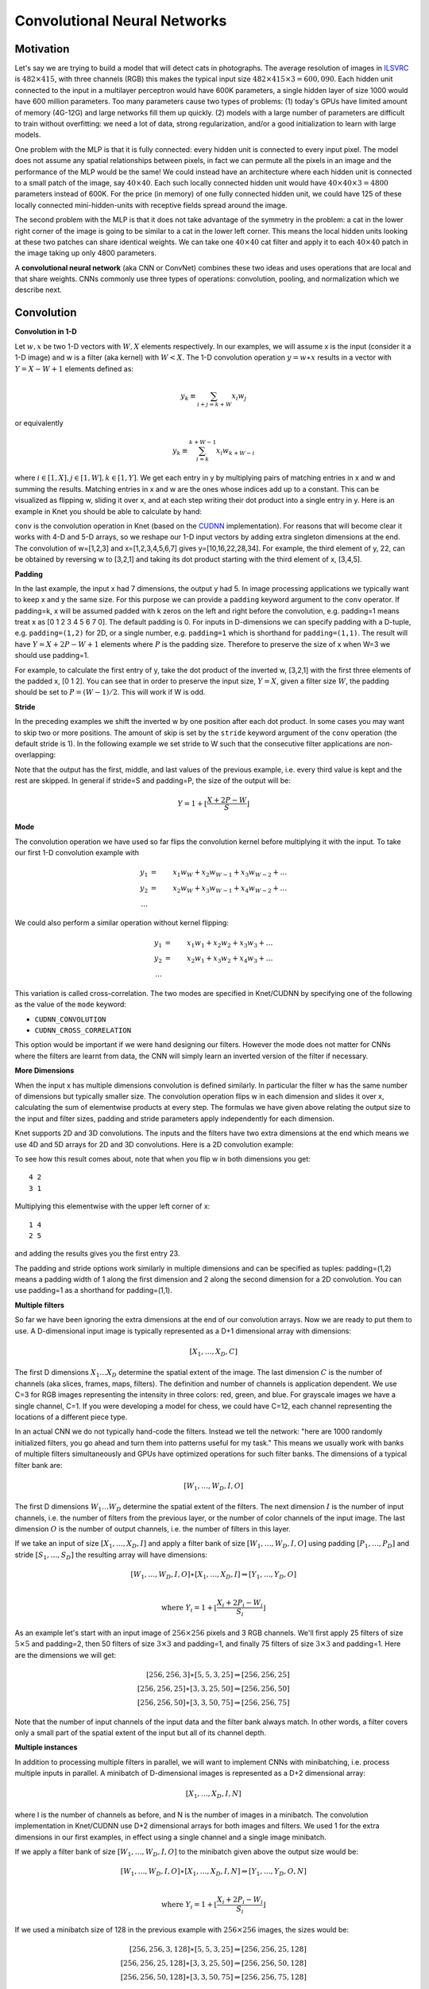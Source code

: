 *****************************
Convolutional Neural Networks
*****************************

.. TODO: start with biological motivation, then rename the following
.. computational motivation.
.. http://www.deeplearningbook.org/contents/convnets.html has biological story in final sections.

.. emphasize viewpoint invariance (translational symmetry) from hinton:
.. https://d396qusza40orc.cloudfront.net/neuralnets/lecture_slides/lec5.pdf

.. receptive fields in deeper layers are larger:
.. http://www.deeplearningbook.org/contents/convnets.html Fig 9.4, pp. 339
.. this is true if we don't use pooling!

Motivation
----------

.. TODO: hinton mentions 2012 and 256x256 images, let's change to
.. ILSVRC-2012 when the revolution began.
..  https://d396qusza40orc.cloudfront.net/neuralnets/lecture_slides/lec5.pdf
.. nielsen also has some history on this:
.. http://neuralnetworksanddeeplearning.com/chap6.html

.. bengio has an edge detection net for efficiency comparison:
.. http://www.deeplearningbook.org/contents/convnets.html Fig 9.6 pp.342

.. invariance vs equivariance:
.. http://www.deeplearningbook.org/contents/convnets.html pp. 340
.. equivariant to translation but not rotation and scaling pp. 341

.. _ILSVRC: http://www.image-net.org/challenges/LSVRC/2014

Let's say we are trying to build a model that will detect cats in
photographs.  The average resolution of images in ILSVRC_ is
:math:`482\times 415`, with three channels (RGB) this makes the
typical input size :math:`482\times 415\times 3=600,090`.  Each hidden
unit connected to the input in a multilayer perceptron would have 600K
parameters, a single hidden layer of size 1000 would have 600 million
parameters.  Too many parameters cause two types of problems: (1)
today's GPUs have limited amount of memory (4G-12G) and large networks
fill them up quickly.  (2) models with a large number of parameters
are difficult to train without overfitting: we need a lot of data,
strong regularization, and/or a good initialization to learn with
large models.

One problem with the MLP is that it is fully connected: every hidden
unit is connected to every input pixel.  The model does not assume any
spatial relationships between pixels, in fact we can permute all the
pixels in an image and the performance of the MLP would be the same!
We could instead have an architecture where each hidden unit is
connected to a small patch of the image, say :math:`40\times 40`.
Each such locally connected hidden unit would have :math:`40\times
40\times 3=4800` parameters instead of 600K.  For the price (in
memory) of one fully connected hidden unit, we could have 125 of these
locally connected mini-hidden-units with receptive fields spread
around the image.

The second problem with the MLP is that it does not take advantage of
the symmetry in the problem: a cat in the lower right corner of the
image is going to be similar to a cat in the lower left corner.  This
means the local hidden units looking at these two patches can share
identical weights.  We can take one :math:`40\times 40` cat filter and
apply it to each :math:`40\times 40` patch in the image taking up only
4800 parameters.

.. TODO: add a picture of local vs fully connected.

A **convolutional neural network** (aka CNN or ConvNet) combines these
two ideas and uses operations that are local and that share weights.
CNNs commonly use three types of operations: convolution, pooling, and
normalization which we describe next.


Convolution
-----------

**Convolution in 1-D**

Let :math:`w, x` be two 1-D vectors with :math:`W, X` elements
respectively.  In our examples, we will assume x is the input
(consider it a 1-D image) and w is a filter (aka kernel) with
:math:`W<X`.  The 1-D convolution operation :math:`y=w\ast x` results
in a vector with :math:`Y=X-W+1` elements defined as:

.. math::

   y_k \equiv \sum_{i+j=k+W} x_i w_j

or equivalently

.. TODO: mention valid vs other types of convolution.
.. TODO: why flip?  the above expression derived from probability. flipping makes it commutative.

.. math::

   y_k \equiv \sum_{i=k}^{k+W-1} x_i w_{k+W-i}

where :math:`i\in[1,X], j\in[1,W], k\in[1,Y]`.  We get each entry in y
by multiplying pairs of matching entries in x and w and summing the
results.  Matching entries in x and w are the ones whose indices add
up to a constant.  This can be visualized as flipping w, sliding it
over x, and at each step writing their dot product into a single entry
in y.  Here is an example in Knet you should be able to calculate by
hand:

.. doctest::

   @knet function convtest1(x)
       w = par(init=reshape([1.0,2.0,3.0], (3,1,1,1)))
       y = conv(w, x)
       return y
   end
   julia> f = compile(:convtest1);
   julia> x = reshape([1.0:7.0...], (7,1,1,1))
   7x1x1x1 Array{Float64,4}: [1,2,3,4,5,6,7]
   julia> y = forw(f,x)
   5x1x1x1 Array{Float64,4}: [10,16,22,28,34]

.. _CUDNN: https://developer.nvidia.com/cudnn

``conv`` is the convolution operation in Knet (based on the CUDNN_
implementation).  For reasons that will become clear it works with 4-D
and 5-D arrays, so we reshape our 1-D input vectors by adding extra
singleton dimensions at the end.  The convolution of w=[1,2,3] and
x=[1,2,3,4,5,6,7] gives y=[10,16,22,28,34].  For example, the third
element of y, 22, can be obtained by reversing w to [3,2,1] and taking
its dot product starting with the third element of x, [3,4,5].


**Padding**

In the last example, the input x had 7 dimensions, the output y had 5.
In image processing applications we typically want to keep x and y the
same size.  For this purpose we can provide a ``padding`` keyword
argument to the ``conv`` operator.  If padding=k, x will be assumed
padded with k zeros on the left and right before the convolution,
e.g. padding=1 means treat x as [0 1 2 3 4 5 6 7 0].  The default
padding is 0.  For inputs in D-dimensions we can specify padding with
a D-tuple, e.g. ``padding=(1,2)`` for 2D, or a single number,
e.g. ``padding=1`` which is shorthand for ``padding=(1,1)``.  The
result will have :math:`Y=X+2P-W+1` elements where :math:`P` is the
padding size.  Therefore to preserve the size of x when W=3 we should
use padding=1.


.. doctest::

   @knet function convtest2(x)
       w = par(init=reshape([1.0,2.0,3.0], (3,1,1,1)))
       y = conv(w, x; padding=(1,0))
       return y
   end
   julia> f = compile(:convtest2);
   julia> y = forw(f,x)
   7x1x1x1 Array{Float64,4}: [4,10,16,22,28,34,32]

.. TODO: implement actual 1-D convolution.

For example, to calculate the first entry of y, take the dot product
of the inverted w, [3,2,1] with the first three elements of the padded
x, [0 1 2].  You can see that in order to preserve the input size,
:math:`Y=X`, given a filter size :math:`W`, the padding should be set
to :math:`P=(W-1)/2`.  This will work if W is odd.

**Stride**

In the preceding examples we shift the inverted w by one position
after each dot product.  In some cases you may want to skip two or
more positions.  The amount of skip is set by the ``stride`` keyword
argument of the ``conv`` operation (the default stride is 1).  In the
following example we set stride to W such that the consecutive filter
applications are non-overlapping:

.. doctest::

   @knet function convtest3(x)
       w = par(init=reshape([1.0,2.0,3.0], (3,1,1,1)))
       y = conv(w, x; padding=(1,0), stride=3)
       return y
   end
   julia> f = compile(:convtest3);
   julia> y = forw(f,x)
   3x1x1x1 Array{Float64,4}: [4,22,32]

Note that the output has the first, middle, and last values of the
previous example, i.e. every third value is kept and the rest are
skipped.  In general if stride=S and padding=P, the size of the output
will be:

.. math::

   Y = 1 + \left\lfloor\frac{X+2P-W}{S}\right\rfloor

**Mode**

The convolution operation we have used so far flips the convolution
kernel before multiplying it with the input.  To take our first 1-D convolution example with 

.. math::

   y_1 &=& x_1 w_W + x_2 w_{W-1} + x_3 w_{W-2} + \ldots \\
   y_2 &=& x_2 w_W + x_3 w_{W-1} + x_4 w_{W-2} + \ldots \\
   \ldots

We could also perform a similar operation without kernel flipping:

.. math::

   y_1 &=& x_1 w_1 + x_2 w_2 + x_3 w_3 + \ldots \\
   y_2 &=& x_2 w_1 + x_3 w_2 + x_4 w_3 + \ldots \\
   \ldots

This variation is called cross-correlation.  The two modes are
specified in Knet/CUDNN by specifying one of the following as the
value of the ``mode`` keyword:

* ``CUDNN_CONVOLUTION``
* ``CUDNN_CROSS_CORRELATION``

This option would be important if we were hand designing our filters.
However the mode does not matter for CNNs where the filters are learnt
from data, the CNN will simply learn an inverted version of the filter
if necessary.

**More Dimensions**

When the input x has multiple dimensions convolution is defined
similarly.  In particular the filter w has the same number of
dimensions but typically smaller size.  The convolution operation
flips w in each dimension and slides it over x, calculating the sum of
elementwise products at every step.  The formulas we have given above
relating the output size to the input and filter sizes, padding and
stride parameters apply independently for each dimension.

Knet supports 2D and 3D convolutions.  The inputs and the filters have
two extra dimensions at the end which means we use 4D and 5D arrays
for 2D and 3D convolutions.  Here is a 2D convolution example:

.. doctest::

   @knet function convtest4(x)
       w = par(init=reshape([1.0:4.0...], (2,2,1,1)))
       y = conv(w, x)
       return y
   end
   julia> f = compile(:convtest4);
   julia> x = reshape([1.0:9.0...], (3,3,1,1));
   julia> y = forw(f,x);
   julia> x
   3x3x1x1 Array{Float64,4}:
   [:, :, 1, 1] =
    1.0  4.0  7.0
    2.0  5.0  8.0
    3.0  6.0  9.0
   julia> get(f,:w)
   2x2x1x1 Array{Float64,4}:
   [:, :, 1, 1] =
    1.0  3.0
    2.0  4.0
   julia> y
   2x2x1x1 CudaArray{Float64,4}:
   [:, :, 1, 1] =
    23.0  53.0
    33.0  63.0

To see how this result comes about, note that when you flip w in both
dimensions you get::

   4 2
   3 1

Multiplying this elementwise with the upper left corner of x::

   1 4
   2 5

and adding the results gives you the first entry 23.

The padding and stride options work similarly in multiple dimensions
and can be specified as tuples: padding=(1,2) means a padding width of
1 along the first dimension and 2 along the second dimension for a 2D
convolution.  You can use padding=1 as a shorthand for padding=(1,1).

**Multiple filters**

So far we have been ignoring the extra dimensions at the end of our
convolution arrays.  Now we are ready to put them to use.  A
D-dimensional input image is typically represented as a D+1
dimensional array with dimensions:

.. math::

   [ X_1, \ldots, X_D, C ]

The first D dimensions :math:`X_1\ldots X_D` determine the spatial
extent of the image.  The last dimension :math:`C` is the number of
channels (aka slices, frames, maps, filters).  The definition and
number of channels is application dependent.  We use C=3 for RGB
images representing the intensity in three colors: red, green, and
blue.  For grayscale images we have a single channel, C=1.  If you
were developing a model for chess, we could have C=12, each channel
representing the locations of a different piece type.

In an actual CNN we do not typically hand-code the filters.  Instead
we tell the network: "here are 1000 randomly initialized filters, you
go ahead and turn them into patterns useful for my task."  This means
we usually work with banks of multiple filters simultaneously and GPUs
have optimized operations for such filter banks.  The dimensions of a
typical filter bank are:

.. math::

   [ W_1, \ldots, W_D, I, O ]

The first D dimensions :math:`W_1\ldots W_D` determine the spatial
extent of the filters.  The next dimension :math:`I` is the number of
input channels, i.e. the number of filters from the previous layer, or
the number of color channels of the input image.  The last dimension
:math:`O` is the number of output channels, i.e. the number of filters
in this layer.

If we take an input of size :math:`[X_1,\ldots, X_D,I]` and apply a
filter bank of size :math:`[W_1,\ldots,W_D,I,O]` using padding
:math:`[P_1,\ldots,P_D]` and stride :math:`[S_1,\ldots,S_D]` the
resulting array will have dimensions:

.. math::

   [ W_1, \ldots, W_D, I, O ] \ast [ X_1, \ldots, X_D, I ] 
   \Rightarrow [ Y_1, \ldots, Y_D, O ] \\

   \mbox{where } Y_i = 1 + \left\lfloor\frac{X_i+2P_i-W_i}{S_i}\right\rfloor

As an example let's start with an input image of :math:`256\times 256`
pixels and 3 RGB channels.  We'll first apply 25 filters of size
:math:`5\times 5` and padding=2, then 50 filters of size
:math:`3\times 3` and padding=1, and finally 75 filters of size
:math:`3\times 3` and padding=1.  Here are the dimensions we will get:

.. math::

   [ 256, 256, 3 ] \ast [ 5, 5, 3, 25 ] \Rightarrow [ 256, 256, 25 ] \\
   [ 256, 256, 25] \ast [ 3, 3, 25,50 ] \Rightarrow [ 256, 256, 50 ] \\
   [ 256, 256, 50] \ast [ 3, 3, 50,75 ] \Rightarrow [ 256, 256, 75 ]

Note that the number of input channels of the input data and the
filter bank always match.  In other words, a filter covers only a
small part of the spatial extent of the input but all of its channel
depth.

**Multiple instances**

In addition to processing multiple filters in parallel, we will want
to implement CNNs with minibatching, i.e. process multiple inputs in
parallel.  A minibatch of D-dimensional images is represented as a D+2
dimensional array:

.. math::

   [ X_1, \ldots, X_D, I, N ]

where I is the number of channels as before, and N is the number of
images in a minibatch.  The convolution implementation in Knet/CUDNN
use D+2 dimensional arrays for both images and filters.  We used 1 for
the extra dimensions in our first examples, in effect using a single
channel and a single image minibatch.  

If we apply a filter bank of size :math:`[W_1, \ldots, W_D, I, O]` to
the minibatch given above the output size would be:

.. math::

   [ W_1, \ldots, W_D, I, O ] \ast [ X_1, \ldots, X_D, I, N ] 
   \Rightarrow [ Y_1, \ldots, Y_D, O, N ] \\

   \mbox{where } Y_i = 1 + \left\lfloor\frac{X_i+2P_i-W_i}{S_i}\right\rfloor

If we used a minibatch size of 128 in the previous example with
:math:`256\times 256` images, the sizes would be:

.. math::

   [ 256, 256, 3, 128 ] \ast [ 5, 5, 3, 25 ] \Rightarrow [ 256, 256, 25, 128 ] \\
   [ 256, 256, 25, 128] \ast [ 3, 3, 25,50 ] \Rightarrow [ 256, 256, 50, 128 ] \\
   [ 256, 256, 50, 128] \ast [ 3, 3, 50,75 ] \Rightarrow [ 256, 256, 75, 128 ]

basically adding an extra dimension of 128 at the end of each data
array.  

By the way, the arrays in this particular example already exceed 5GB
of storage, so you would want to use a smaller minibatch size if you
had a K20 GPU with 4GB of RAM.

Note: All the dimensions given above are for column-major languages
like Knet.  CUDNN uses row-major notation, so all the dimensions
would be reversed, e.g. :math:`[N,I,X_D,\ldots,X_1]`.


.. **Convolution vs neuron pictures**

.. http://colah.github.io/posts/2014-07-Understanding-Convolutions/

.. TODO: add beautiful pictures like the ones in http://colah.github.io/posts/2014-07-Conv-Nets-Modular/

.. the cbf operation is equivalent to applying f(wx+b) to each patch!

.. the output is sometimes called a feature map (http://www.deeplearningbook.org/contents/convnets.html)


**Convolution vs matrix multiplication**

.. http://www.deeplearningbook.org/contents/convnets.html pp.2
.. http://colah.github.io/posts/2014-07-Understanding-Convolutions
.. http://cs231n.github.io/convolutional-networks/ im2col

Convolution can be turned into a matrix multiplication, where certain
entries in the matrix are constrained to be the same.  The motivation
is to be able to use efficient algorithms for matrix multiplication
in order to perform convolution.  The drawback is the large amount of
memory needed due to repeated entries or sparse representations.

Here is a matrix implementation for our first convolution example
:math:`w=[1\ldots 3],\,\,x=[1\ldots 7],\,\,w\ast x = [10,16,22,28,34]`:

.. image:: images/im2col1a.jpg
   :width: 30%

In this example we repeated the entries of the filter on multiple rows
of a sparse matrix with shifted positions.  Alternatively we can
repeat the entries of the input to place each local patch on a
separate column of an input matrix:

.. image:: images/im2col1b.jpg
   :width: 50%

The first approach turns w into a :math:`Y\times X` sparse matrix,
wheras the second turns x into a :math:`W\times Y` dense matrix.

For 2-D images, typically the second approach is used: the local
patches of the image used by convolution are stretched out to columns
of an input matrix, an operation commonly called ``im2col``.  Each
convolutional filter is stretched out to rows of a filter matrix.
After the matrix multiplication the resulting array is reshaped into
the proper output dimensions.  The following figure illustrates these
operations on a small example:

.. image:: images/im2col2.jpg
   :width: 40%

It is also possible to go in the other direction, i.e. implement
matrix multiplication (i.e. a fully connected layer) in terms of
convolution.  This conversion is useful when we want to build a
network that can be applied to inputs of different sizes: the matrix
multiplication would fail, but the convolution will give us outputs of
matching sizes.  Consider a fully connected layer with a weight matrix
W of size :math:`K\times D` mapping a D-dimensional input vector x to
a K-dimensional output vector y.  We can consider each of the K rows
of the W matrix a convolution filter.  The following example shows how
we can reshape the arrays and use convolution for matrix
multiplication::

  julia> using Knet, CUDNN
  julia> x = reshape([1.0:3.0...], (3,1))
  3x1 Array{Float64,2}:
   1.0
   2.0
   3.0
  julia> w = reshape([1.0:6.0...], (2,3))
  2x3 Array{Float64,2}:
   1.0  3.0  5.0
   2.0  4.0  6.0
  julia> y = w * x
  2x1 Array{Float64,2}:
   22.0
   28.0
  julia> f = compile(:conv, mode=CUDNN_CROSS_CORRELATION);
  julia> x2 = reshape(x, (3,1,1,1))
  3x1x1x1 Array{Float64,4}:
  [:, :, 1, 1] =
   1.0
   2.0
   3.0
  julia> w2 = reshape(w', (3,1,1,2))
  3x1x1x2 Array{Float64,4}:
  [:, :, 1, 1] =
   1.0
   3.0
   5.0
  [:, :, 1, 2] =
   2.0
   4.0
   6.0
  julia> y2 = forw(f, w2, x2)
  1x1x2x1 CudaArray{Float64,4}:
  [:, :, 1, 1] =
   22.0
  [:, :, 2, 1] =
   28.0

In addition to computational concerns, these examples also show that a
fully connected layer can emulate a convolutional layer given the
right weights and vice versa, i.e. convolution does not get us any
extra representational power.  However it does get us representational
and statistical efficiency, i.e. the functions we would like to
approximate are often expressed with significantly fewer parameters
using convolutional layers and thus require fewer examples to train.

.. DONE: It is also possible to convert FC to conv: http://cs231n.github.io/convolutional-networks/ Converting FC layers to CONV layers

**Backpropagation**

Convolution is a linear operation consisting of additions and
multiplications, so its backward pass is not very complicated except
for the indexing.  Just like the backward pass for matrix
multiplication can be expressed as another matrix multiplication, the
backward pass for convolution (at least if we use stride=1) can be
expressed as another convolution.  We will derive the backward pass
for a 1-D example using the cross-correlation mode (no kernel
flipping) to keep things simple.  We will denote the cross-correlation
operation with :math:`\star` to distinguish it from convolution
denoted with :math:`\ast`.  Here are the individual entries of
:math:`y=w\star x`:

.. TODO: confirm this at least if we use stride=1

.. math::

   y_1 &=& x_1 w_1 + x_2 w_2 + x_3 w_3 + \ldots \\
   y_2 &=& x_2 w_1 + x_3 w_2 + x_4 w_3 + \ldots \\
   y_3 &=& x_3 w_1 + x_4 w_2 + x_5 w_3 + \ldots \\
   \ldots

As you can see, because of weight sharing the same w entry is used in
computing multiple y entries.  This means a single w entry effects the
objective function through multiple paths and these effects need to be
added.  Denoting :math:`\partial J/\partial y_i` as :math:`y_i'` for
brevity we have:

.. math::

   w_1' &=& x_1 y_1' + x_2 y_2' + \ldots \\
   w_2' &=& x_2 y_1' + x_3 y_2' + \ldots \\
   w_3' &=& x_3 y_1' + x_4 y_2' + \ldots \\
   \ldots \\

which can be recognized as another cross-correlation operation, this
time between :math:`x` and :math:`y'`.  This allows us to write
:math:`w'=y'\star x`.

Alternatively, we can use the equivalent matrix multiplication
operation from the last section to derive the backward pass:

.. image:: images/xcor-im2col-forw.jpg
   :width: 50%

If :math:`r` is the matrix with repeated :math:`x` entries in this
picture, we have :math:`y=wr`. Remember that the backward pass for
matrix multiplication :math:`y=wr` is :math:`w'=y'r^T`:

.. image:: images/xcor-im2col-back.jpg
   :width: 50%

which can be recognized as the matrix multiplication equivalent of the
cross correlation operation :math:`w'=y'\star x`.

Here is the gradient for the input:

.. math::

   x_1' &=& w_1 y_1' \\
   x_2' &=& w_2 y_1' + w_1 y_2' \\
   x_3' &=& w_3 y_1' + w_2 y_2' + w_1 y_3' \\
   \ldots \\

You can recognize this as a regular convolution between :math:`w` and
:math:`y'` with some zero padding.

The following resources provide more detailed derivations of the
backward pass for convolution:

* `Goodfellow, I. (2010) <http://www.iro.umontreal.ca/~lisa/pointeurs/convolution.pdf>`_. Technical report: Multidimensional, downsampled convolution for autoencoders. Technical report, Université de Montréal. 312.
* `Bouvrie, J. (2006) <http://people.csail.mit.edu/jvb/papers/cnn_tutorial.pdf>`_. Notes on convolutional neural networks.
* UFLDL `tutorial <http://ufldl.stanford.edu/tutorial/supervised/ConvolutionalNeuralNetwork>`_ and `exercise <http://ufldl.stanford.edu/tutorial/supervised/ExerciseConvolutionalNeuralNetwork>`_ on CNNs.

.. TODO: decide filter/kernel use consistently.

.. DONE: also derive using matrix multiplication.

.. hinton lec5 slide 11: mentions the weight tying and addition in back pass.
.. http://ufldl.stanford.edu/tutorial/supervised/ConvolutionalNeuralNetwork/ has derivatives
.. http://ufldl.stanford.edu/tutorial/supervised/ExerciseConvolutionalNeuralNetwork/ also
.. http://www.deeplearningbook.org/contents/convnets.html cites Goodfellow 2010 for derivatives.  says back pass implementable by conv only when stride=1.
.. See http://people.csail.mit.edu/jvb/papers/cnn_tutorial.pdf for a derivation of the backward pass for convolution.

Pooling
-------

.. computational motivation.
.. translational symmetry vs scale symmetry in viewpoint invariance.
.. pooling useful for ignoring small translations? or large scaling differences? (there is no weight tying for the second)
.. translation invariance (small shifts in input should not change the output) vs translational symmetry (same feature useful in one patch, also useful in another patch)
.. alternatives to pooling.

It is common practice to use pooling (aka subsampling) layers in
between convolution operations in CNNs.  Pooling looks at small
windows of the input, and computes a single summary statistic,
e.g. maximum or average, for each window.  A pooling layer basically
says: tell me whether this feature exists in a certain region of the
image, I don't care exactly where.  This makes the output of the layer
invariant to small translations of the input.  Pooling layers use
large strides, typically as large as the window size, which reduces
the size of their output.

.. This reduces memory cost and improves representational and statistical
.. efficiency when the function we want to represent can be approximated
.. well.

Like convolution, pooling slides a small window of a given size over
the input optionally padded with zeros skipping stride pixels every
step.  In Knet by default there is no padding, the window size is 2,
stride is equal to the window size and the pooling operation is max.
These default settings reduce each dimension of the input to half the
size.

**Pooling in 1-D**

Here is a 1-D example:

.. doctest::

   @knet function pooltest1(x)
       y = pool(x)
       return y
   end
   julia> f = compile(:pooltest1)
   julia> x = reshape([1.0:6.0...], (6,1,1,1))
   6x1x1x1 Array{Float64,4}: [1,2,3,4,5,6]
   julia> forw(f,x)
   3x1x1x1 CudaArray{Float64,4}: [2,4,6]

With window size and stride equal to 2, pooling considers the input
windows :math:`[1,2], [3,4], [5,6]` and picks the maximum in each
window.  

**Window**

The default and most commonly used window size is 2, however other
window sizes can be specified using the ``window`` keyword.  For
D-dimensional inputs the size can be specified using a D-tuple,
e.g. ``window=(2,3)`` for 2-D, or a single number, e.g. ``window=3``
which is shorthand for ``window=(3,3)`` in 2-D.  Here is an example
using a window size of 3 instead of the default 2:

.. doctest::

   @knet function pooltest2(x)
       y = pool(x; window=3)
       return y
   end
   julia> f = compile(:pooltest1)
   julia> x = reshape([1.0:6.0...], (6,1,1,1))
   6x1x1x1 Array{Float64,4}: [1,2,3,4,5,6]
   julia> forw(f,x)
   3x1x1x1 CudaArray{Float64,4}: [3,6]

With a window and stride of 3 (the stride is equal to window size by
default), pooling considers the input windows :math:`[1,2,3],[4,5,6]`,
and writes the maximum of each window to the output.  If the input
size is :math:`X`, and stride is equal to the window size :math:`W`,
the output will have :math:`Y=\lceil X/W\rceil` elements.

**Padding**

The amount of zero padding is specified using the ``padding`` keyword
argument just like convolution.  Padding is 0 by default.  For
D-dimensional inputs padding can be specified as a tuple such as
``padding=(1,2)``, or a single number ``padding=1`` which is shorthand
for ``padding=(1,1)`` in 2-D.  Here is a 1-D example:

.. doctest::

   @knet function pooltest3(x)
       y = pool(x; padding=(1,0))
       return y
   end
   julia> f = compile(:pooltest3)
   julia> x = reshape([1.0:6.0...], (6,1,1,1))
   6x1x1x1 Array{Float64,4}: [1,2,3,4,5,6]
   julia> forw(f,x)
   3x1x1x1 CudaArray{Float64,4}: [1,3,5,6]

In this example, window=stride=2 by default and the padding size is 1,
so the input is treated as :math:`[0,1,2,3,4,5,6,0]` and split into
windows of :math:`[0,1],[2,3],[4,5],[6,0]` and the maximum of each
window is written to the output.

With padding size :math:`P`, if the input size is :math:`X`, and
stride is equal to the window size :math:`W`, the output will have
:math:`Y=\lceil (X+2P)/W\rceil` elements.

**Stride**

The pooling stride is equal to the window size by default (as opposed
to the convolution case, where it is 1 by default).  This is most
common in practice but other strides can be specified using
tuples e.g. ``stride=(1,2)`` or numbers e.g. ``stride=1``.

.. TODO: fix infersize problem when stride != window.

In general, when we have an input of size :math:`X` and pool with
window size :math:`W`, padding :math:`P`, and stride :math:`S`, the
size of the output will be:

.. math::

   Y = 1 + \left\lceil\frac{X+2P-W}{S}\right\rceil

**Pooling operations**

There are three pooling operations defined by CUDNN used for
summarizing each window:

* ``CUDNN_POOLING_MAX``
* ``CUDNN_POOLING_AVERAGE_COUNT_INCLUDE_PADDING``
* ``CUDNN_POOLING_AVERAGE_COUNT_EXCLUDE_PADDING``

These options can be specified as the value of the ``mode`` keyword
argument to the ``pool`` operation.  The default is
``CUDNN_POOLING_MAX`` which we have been using so far.  The last two
compute averages, and differ in whether to include or exclude the
padding zeros in these averages.  For example, with input
:math:`x=[1,2,3,4,5,6]`, ``window=stride=2``, and ``padding=1`` we
have the following outputs with the three options::

  mode=CUDNN_POOLING_MAX => [1,3,5,6]
  mode=CUDNN_POOLING_AVERAGE_COUNT_INCLUDE_PADDING => [0.5, 2.5, 4.5, 3.0]
  mode=CUDNN_POOLING_AVERAGE_COUNT_EXCLUDE_PADDING => [1.0, 2.5, 4.5, 6.0]

**More Dimensions**

D-dimensional inputs are pooled with D-dimensional windows, the size
of each output dimension given by the 1-D formulas above.  Here is a
2-D example with default options, i.e. window=stride=(2,2),
padding=(0,0), mode=max::

   @knet function pooltest1(x)
       y = pool(x)
       return y
   end
   julia> f = compile(:pooltest1)
   julia> x = reshape([1.0:16.0...], (4,4,1,1))
   4x4x1x1 Array{Float64,4}:
   [:, :, 1, 1] =
    1.0  5.0   9.0  13.0
    2.0  6.0  10.0  14.0
    3.0  7.0  11.0  15.0
    4.0  8.0  12.0  16.0
   julia> forw(f,x)
   2x2x1x1 CudaArray{Float64,4}:
   [:, :, 1, 1] =
    6.0  14.0
    8.0  16.0


**Multiple channels and instances**

As we saw in convolution, each data array has two extra dimensions in
addition to the spatial dimensions: :math:`[ X_1, \ldots, X_D, I, N ]`
where :math:`I` is the number of channels and :math:`N` is the number
of instances in a minibatch.  

When the number of channels is greater than 1, the pooling operation
is performed independently on each channel, e.g. for each patch, the
maximum/average in each channel is computed independently and copied
to the output.  Here is an example with two channels::

  @knet function pooltest1(x)
      y = pool(x)
      return y
  end
  julia> f = compile(:pooltest1)
  julia> x = rand(4,4,2,1)
  4x4x2x1 Array{Float64,4}:
  [:, :, 1, 1] =
   0.0235776   0.470246  0.829754  0.164617
   0.375611    0.884792  0.561758  0.955467
   0.00740115  0.76617   0.674633  0.480402
   0.979588    0.949825  0.449385  0.956657
  [:, :, 2, 1] =
   0.254501  0.0930295  0.640946  0.270479
   0.422195  0.0399775  0.387326  0.234855
   0.102558  0.589408   0.69867   0.498438
   0.823076  0.797679   0.695289  0.888321
  julia> forw(f,x)
  2x2x2x1 CudaArray{Float64,4}:
  [:, :, 1, 1] =
   0.884792  0.955467
   0.979588  0.956657
  [:, :, 2, 1] =
   0.422195  0.640946
   0.823076  0.888321

When the number of instances is greater than 1, i.e. we are using
minibatches, the pooling operation similarly runs in parallel on all
the instances::

  julia> x = rand(4,4,1,2)
  4x4x1x2 Array{Float64,4}:
  [:, :, 1, 1] =
   0.664524  0.581233   0.949937  0.563411
   0.760211  0.714199   0.985956  0.478583
   0.190559  0.682141   0.43941   0.682127
   0.701371  0.0159724  0.28857   0.166187

  [:, :, 1, 2] =
   0.637187  0.279795  0.0336316  0.233479
   0.979812  0.910836  0.410312   0.94062 
   0.171724  0.388222  0.597548   0.817148
   0.41193   0.864101  0.178535   0.4956  

  julia> forw(f,x)
  2x2x1x2 CudaArray{Float64,4}:
  [:, :, 1, 1] =
   0.760211  0.985956
   0.701371  0.682127

  [:, :, 1, 2] =
   0.979812  0.94062 
   0.864101  0.817148

.. TODO: **Do we need pooling?**

.. TODO: **Backpropagation**

Normalization
-------------

Draft...

Karpathy says: "Many types of normalization layers have been proposed
for use in ConvNet architectures, sometimes with the intentions of
implementing inhibition schemes observed in the biological
brain. However, these layers have recently fallen out of favor because
in practice their contribution has been shown to be minimal, if any."
(http://cs231n.github.io/convolutional-networks/#norm)  Batch
normalization may be an exception, as it is used in modern
architectures.

Here are some references for normalization operations:

Implementations:

* Alex Krizhevsky's cuda-convnet library API. (https://code.google.com/archive/p/cuda-convnet/wikis/LayerParams.wiki#Local_response_normalization_layer_(same_map))
* http://caffe.berkeleyvision.org/tutorial/layers.html
* http://lasagne.readthedocs.org/en/latest/modules/layers/normalization.html

Divisive normalisation (DivN):

* S. Lyu and E. Simoncelli. Nonlinear image representation
  using divisive normalization. In CVPR, pages 1–8, 2008.

Local contrast normalization (LCN):

* N. Pinto, D. D. Cox, and J. J. DiCarlo. Why is real-world visual
  object recognition hard? PLoS Computational Biology,
  4(1), 2008.
* Jarrett, Kevin, et al. "What is the best multi-stage architecture
  for object recognition?." Computer Vision, 2009 IEEE 12th
  International Conference
  on. IEEE, 2009. (http://yann.lecun.com/exdb/publis/pdf/jarrett-iccv-09.pdf)

Local response normalization (LRN):

* Krizhevsky, Alex, Ilya Sutskever, and Geoffrey E. Hinton. "Imagenet
  classification with deep convolutional neural networks." Advances in
  neural information processing systems. 2012. 
  (http://machinelearning.wustl.edu/mlpapers/paper_files/NIPS2012_0534.pdf)

Batch Normalization: This is more of an optimization topic.

* Ioffe, Sergey, and Christian Szegedy. "Batch normalization:
  Accelerating deep network training by reducing internal covariate
  shift." arXiv preprint arXiv:1502.03167 (2015). (http://arxiv.org/abs/1502.03167/)

.. TODO: LCN, LRN, DivN, BatchNormalization, 
.. TODO: what is Inception? It seems like they are trying to determine the connectivity pattern automatically.

.. References from Saman for Normalization
.. LRN 
.. http://www.cs.toronto.edu/~fritz/absps/imagenet.pdf

.. DivNorm
.. https://code.google.com/archive/p/cuda-convnet/wikis/LayerParams.wiki#Local_response_normalization_layer_(same_map)
.. This is equivalent to Local Contrast Normalization of Cuda-convnet in the link given. 

.. LeCunn’s Formulation of LCN (not there in cudnn)
.. http://yann.lecun.com/exdb/publis/pdf/jarrett-iccv-09.pdf

.. Batch Normalization
.. http://arxiv.org/pdf/1502.03167.pdf
.. I have not test the batch normalization so far.


Architectures
-------------

We have seen a number of new operations: convolution, pooling, filters
etc.  How to best put these together to form a CNN is still an active
area of research.  In this section we summarize common patterns of
usage in recent work based on `(Karpathy, 2016)
<http://cs231n.github.io/convolutional-networks>`_.

* The operations in convolutional networks are usually ordered into
  several layers of convolution-bias-activation-pooling sequences
  (``cbfp`` is the mnemonic used in Knet).  Note that the
  convolution-bias-activation sequence is an efficient way to
  implement the common neural net function :math:`f(wx+b)` for a
  locally connected and weight sharing hidden layer.  

* The convolutional layers are typically followed by a number of fully
  connected layers that end with a softmax layer for prediction (if we
  are training for a classification problem).

* It is preferrable to have multiple convolution layers with small
  filter sizes rather than a single layer with a large filter size.
  Consider three convolutional layers with a filter size of
  :math:`3\times 3`.  The units in the top layer have receptive fields
  of size :math:`7\times 7`.  Compare this with a single layer with a
  filter size of :math:`7\times 7`.  The three layer architecture has
  two advantages: The units in the single layer network is restricted
  to linear decision boundaries, whereas the three layer network can
  be more expressive.  Second, if we assume C channels, the parameter
  tensor for the single layer network has size :math:`[7,7,C,C]`
  whereas the three layer network has three tensors of size
  :math:`[3,3,C,C]` i.e. a smaller number of parameters.  The one
  disadvantage of the three layer network is the extra storage
  required to store the intermediate results for backpropagation.

* Thus common settings for convolution use :math:`3\times 3` filters
  with ``stride = padding = 1`` (which incidentally preserves the
  input size).  The one exception may be a larger filter size used in
  the first layer which is applied to the image pixels.  This will
  save memory when the input is at its largest, and linear functions
  may be sufficient to express the low level features at this stage.

* The pooling operation may not be present in every layer.  Keep in
  mind that pooling destroys information and having several
  convolutional layers without pooling may allow more complex features
  to be learnt.  When pooling is present it is best to keep the window
  size small to minimize information loss.  The common settings for
  pooling are ``window = stride = 2, padding = 0``, which halves the
  input size in each dimension.

Beyond these general guidelines, you should look at the architectures
used by successful models in the literature.  Some examples are 
LeNet `(LeCun et al. 1998) <http://yann.lecun.com/exdb/publis/pdf/lecun-98.pdf>`_,
AlexNet `(Krizhevsky et al. 2012) <http://papers.nips.cc/paper/4824-imagenet-classification-with-deep-convolutional-neural-networks>`_,
ZFNet `(Zeiler and Fergus, 2013) <http://arxiv.org/abs/1311.2901>`_,
GoogLeNet `(Szegedy et al. 2014) <http://arxiv.org/abs/1409.4842>`_,
VGGNet `(Simonyan and Zisserman, 2014) <http://arxiv.org/abs/1409.1556>`_, and 
ResNet `(He et al. 2015) <http://arxiv.org/abs/1512.03385>`_.

.. architecture of individual units:
.. http://colah.github.io/posts/2014-07-Conv-Nets-Modular/
.. claims a conv unit is a single layer mlp? and a natural extension
.. would be multi layer:
.. "That said, in the recent paper ‘Network in Network’ (Lin et
.. al. (2013)), a new “Mlpconv” layer is proposed. In this model, AA
.. would have multiple layers of neurons, with the final layer outputting
.. higher level features for the region. In the paper, the model achieves
.. some very impressive results, setting new state of the art on a number
.. of benchmark datasets."


Exercises
---------

* Design a filter that shifts a given image one pixel to right.
* Design an image filter that has 0 output in regions of uniform
  color, but nonzero output at edges where the color changes.
* If your input consisted of two consecutive frames of video, how
  would you detect motion using convolution?
* Can you implement matrix-vector multiplication in terms of convolution?
  How about matrix-matrix multiplication?  Do you need reshape operations?  
* Can you implement convolution in terms of matrix multiplication?
* Can you implement elementwise broadcasting multiplication in terms
  of convolution?

References
----------

* Some of this chapter was based on the excellent lecture notes from: http://cs231n.github.io/convolutional-networks
* Christopher Olah's blog has very good visual explanations (thanks to 
  Melike Softa for the reference): http://colah.github.io/posts/2014-07-Conv-Nets-Modular
* `UFLDL <http://ufldl.stanford.edu>`_ 
  (or its `old version
  <http://ufldl.stanford.edu/wiki/index.php/UFLDL_Tutorial>`_)
  is an online tutorial with programming examples and explicit gradient derivations covering
  `convolution <http://ufldl.stanford.edu/tutorial/supervised/FeatureExtractionUsingConvolution>`_, 
  `pooling <http://ufldl.stanford.edu/tutorial/supervised/Pooling>`_, 
  and `CNNs <http://ufldl.stanford.edu/tutorial/supervised/ConvolutionalNeuralNetwork>`_.
* Hinton's video lecture and presentation at Coursera (Lec 5): https://d396qusza40orc.cloudfront.net/neuralnets/lecture_slides/lec5.pdf
* For a derivation of gradients see: http://people.csail.mit.edu/jvb/papers/cnn_tutorial.pdf or http://www.iro.umontreal.ca/~lisa/pointeurs/convolution.pdf
* The CUDNN manual has more details about the convolution API: https://developer.nvidia.com/cudnn
* http://deeplearning.net/tutorial/lenet.html
* http://www.denizyuret.com/2014/04/on-emergence-of-visual-cortex-receptive.html
* http://neuralnetworksanddeeplearning.com/chap6.html
* http://www.deeplearningbook.org/contents/convnets.html

.. TODO: mention the main motivation behind cnns, the visual cortex story.

.. TODO: separate programming examples from math?

.. TODO: add references at the end of each section.

.. discuss efficiency, reducing parameters reduces learning complexity
.. even though mlp is universal, learning weights for a cat-recognizer
.. would end up repeating weights.

.. karpathy says fully connected would have too many params and that
.. would lead to overfitting.  I think the problem is not overfitting,
.. an architecture that does the same job with fewer parameters can
.. learn from fewer examples and generalize better.  It would be a
.. better prior.  Maybe that is overfitting.  Can we do a simple
.. example with polynomials?  Theory from Bayes or SLT?

.. If detecting a horizontal edge is important at some location in the
.. image, it should intuitively be useful at some other location as
.. well due to the translationally-invariant structure of
.. images. There is therefore no need to relearn to detect a
.. horizontal edge at every one of the 55*55 distinct locations in the
.. Conv layer output volume.

.. TODO: theory lectures on Bayes (MacKay 21), SLT (PAC, VC dims), Regret
.. (Shalev-Schwartz), mistake bounds (perceptron).

.. the neurons in a layer will only be connected to a small region of
.. the layer before it, instead of all of the neurons in a
.. fully-connected manner.

.. Every filter is small spatially (along width and height), but
.. extends through the full depth of the input volume.

.. karpathy calls the 3rd dimension "depth".  This is a mistake, it
.. will get confusing when we get to 3D convolution.  It is better to
.. call this dimension "channels" or "filters" or "slices".

.. two explanations: the "each neuron connected to a small region" vs
.. convolution as a filter that scans the image.  The first ignores
.. the fact that the neurons also share weights.  Filter is better.
.. Still maybe give both pictures, the matrix/filter picture and the
.. neural network picture.  Here is a quote for correspondence:

.. Every entry in the output volume can thus also be interpreted as an
.. output of a neuron that looks at only a small region in the input
.. and shares parameters with neurons in the same activation map
.. (since these numbers all result from applying the same filter).

.. talking about 3D instead of 4D ignoring the minibatching at first
.. is better?  But the conv weights still have to be 4D.  Still, the
.. volume of activations is a nice picture.

.. talk about (1) dimensions thru ops, and (2) hyperparameters of
.. ops. (3) connectivities.

.. Do we describe backprop? for conv, pool, normalization?
.. The backward pass for a convolution operation (for both the data
.. and the weights) is also a convolution (but with spatially-flipped
.. filters). This is easy to derive in the 1-dimensional case with a
.. toy example (not expanded on for now).


.. hyperparameters control the size of the output volume: the depth,
.. stride and zero-padding.

.. We will refer to a set of neurons that are all looking at the same
.. region of the input as a depth column.

.. It is also nice to give 1D convolution examples.


.. normalization?  karpathy says they have fallen out of favor?  For
.. various types of normalizations, see the discussion in Alex
.. Krizhevsky's cuda-convnet library API.


.. add knet examples to this and other sections.

.. .. during backpropagation, every neuron in the volume will compute the
.. .. gradient for its weights, but these gradients will be added up
.. .. across each depth slice and only update a single set of weights per
.. .. slice.

.. .. kernel is another name for filter?

.. .. nice im2col explanation and conv demo, missing backprop example.

.. .. also expressing certain outputs with regular matmul with the
.. .. correct indexing is useful.

.. .. It is worth noting that there are only two commonly seen variations
.. .. of the max pooling layer found in practice: A pooling layer with
.. .. F=3,S=2F=3,S=2 (also called overlapping pooling), and more commonly
.. .. F=2,S=2F=2,S=2. Pooling sizes with larger receptive fields are too
.. .. destructive.

.. ..  In addition to max pooling, the pooling units can also perform
.. .. other functions, such as average pooling or even L2-norm
.. .. pooling. Average pooling was often used historically but has
.. .. recently fallen out of favor compared to the max pooling operation,
.. .. which has been shown to work better in practice.

.. .. Pooling: Notice that the volume depth is preserved.

.. .. backprop for max pooling is easy, got to keep track of where max
.. .. is. what to do if more than one max?

.. .. Recent developments.

.. Fractional Max-Pooling suggests a method for performing the pooling
.. operation with filters smaller than 2x2. This is done by randomly
.. generating pooling regions with a combination of 1x1, 1x2, 2x1 or 2x2
.. filters to tile the input activation map. The grids are generated
.. randomly on each forward pass, and at test time the predictions can be
.. averaged across several grids.
.. Striving for Simplicity: The All Convolutional Net proposes to discard
.. the pooling layer in favor of architecture that only consists of
.. repeated CONV layers. To reduce the size of the representation they
.. suggest using larger stride in CONV layer once in a while.
.. Due to the aggressive reduction in the size of the representation
.. (which is helpful only for smaller datasets to control overfitting),
.. the trend in the literature is towards discarding the pooling layer in
.. modern ConvNets.

.. It is worth noting that the only difference between FC and CONV
.. layers is that the neurons in the CONV layer are connected only to
.. a local region in the input, and that many of the neurons in a CONV
.. volume share parameters. 

.. fc->conv and conv->fc is interesting.
.. fc->conv has the advantage of using the whole net as a local filter
.. on a larger image!

.. Evaluating the original ConvNet (with FC layers) independently
.. across 224x224 crops of the 384x384 image in strides of 32 pixels
.. gives an identical result to forwarding the converted ConvNet one
.. time.

.. Another trick:
.. Lastly, what if we wanted to efficiently apply the original ConvNet
.. over the image but at a stride smaller than 32 pixels? We could
.. achieve this with multiple forward passes. For example, note that
.. if we wanted to use a stride of 16 pixels we could do so by
.. combining the volumes received by forwarding the converted ConvNet
.. twice: First over the original image and second over the image but
.. with the image shifted spatially by 16 pixels along both width and
.. height.

.. TODO: Inception module?

.. TODO: Batch normalization?

.. TODO: overfitting lecture: model size, early stop, good init,
.. regularization, bayes, dropout... need some theory.

.. TODO: optimization lecture: adam, rmsprop, adagrad... need some
.. theory.

.. TODO: knet and exercises.
